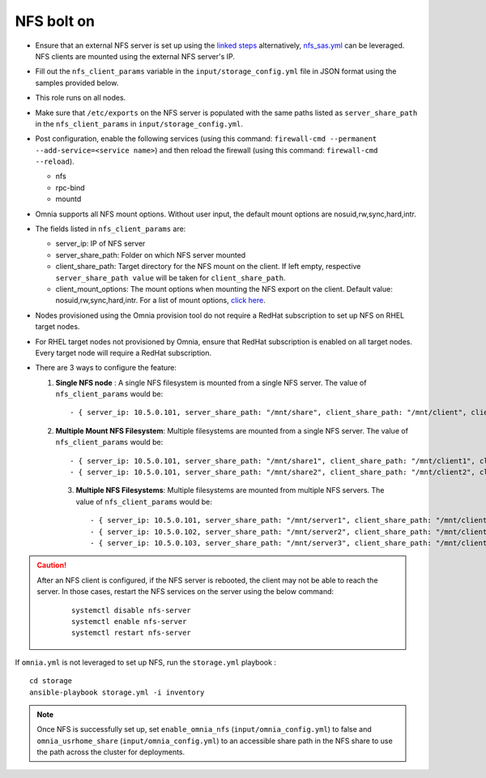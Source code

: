 NFS bolt on
------------

* Ensure that an external NFS server is set up using the `linked steps <../../Appendices/NFSServer.html>`_ alternatively, `nfs_sas.yml <../ConfiguringStorage/index.html>`_ can be leveraged. NFS clients are mounted using the external NFS server's IP.

* Fill out the ``nfs_client_params`` variable in the ``input/storage_config.yml`` file in JSON format using the samples provided below.

* This role runs on all nodes.

* Make sure that ``/etc/exports`` on the NFS server is populated with the same paths listed as ``server_share_path`` in the ``nfs_client_params`` in ``input/storage_config.yml``.

* Post configuration, enable the following services (using this command: ``firewall-cmd --permanent --add-service=<service name>``) and then reload the firewall (using this command: ``firewall-cmd --reload``).

  - nfs

  - rpc-bind

  - mountd

* Omnia supports all NFS mount options. Without user input, the default mount options are nosuid,rw,sync,hard,intr.

* The fields listed in ``nfs_client_params`` are:

  - server_ip: IP of NFS server

  - server_share_path: Folder on which NFS server mounted

  - client_share_path: Target directory for the NFS mount on the client. If left empty, respective ``server_share_path value`` will be taken for ``client_share_path``.

  - client_mount_options: The mount options when mounting the NFS export on the client. Default value: nosuid,rw,sync,hard,intr. For a list of mount options, `click here <https://man7.org/linux/man-pages/man8/mount.8.html>`_.

* Nodes provisioned using the Omnia provision tool do not require a RedHat subscription to set up NFS on RHEL target nodes.

* For RHEL target nodes not provisioned by Omnia, ensure that RedHat subscription is enabled on all target nodes. Every target node will require a RedHat subscription.

* There are 3 ways to configure the feature:

  1. **Single NFS node** : A single NFS filesystem is mounted from a single NFS server. The value of ``nfs_client_params`` would be::

        - { server_ip: 10.5.0.101, server_share_path: "/mnt/share", client_share_path: "/mnt/client", client_mount_options: "nosuid,rw,sync,hard,intr" }

  2. **Multiple Mount NFS Filesystem**: Multiple filesystems are mounted from a single NFS server. The value of ``nfs_client_params`` would be::

        - { server_ip: 10.5.0.101, server_share_path: "/mnt/share1", client_share_path: "/mnt/client1", client_mount_options: "nosuid,rw,sync,hard,intr" }
        - { server_ip: 10.5.0.101, server_share_path: "/mnt/share2", client_share_path: "/mnt/client2", client_mount_options: "nosuid,rw,sync,hard,intr" }

   3. **Multiple NFS Filesystems**: Multiple filesystems are mounted from multiple NFS servers. The value of ``nfs_client_params`` would be::

        - { server_ip: 10.5.0.101, server_share_path: "/mnt/server1", client_share_path: "/mnt/client1", client_mount_options: "nosuid,rw,sync,hard,intr" }
        - { server_ip: 10.5.0.102, server_share_path: "/mnt/server2", client_share_path: "/mnt/client2", client_mount_options: "nosuid,rw,sync,hard,intr" }
        - { server_ip: 10.5.0.103, server_share_path: "/mnt/server3", client_share_path: "/mnt/client3", client_mount_options: "nosuid,rw,sync,hard,intr" }



.. caution::
    After an NFS client is configured, if the NFS server is rebooted, the client may not be able to reach the server. In those cases, restart the NFS services on the server using the below command:

        ::

            systemctl disable nfs-server
            systemctl enable nfs-server
            systemctl restart nfs-server



If ``omnia.yml`` is not leveraged to set up NFS, run the ``storage.yml`` playbook : ::

    cd storage
    ansible-playbook storage.yml -i inventory


.. note:: Once NFS is successfully set up, set ``enable_omnia_nfs`` (``input/omnia_config.yml``) to false and  ``omnia_usrhome_share`` (``input/omnia_config.yml``) to an accessible share path in the NFS share to use the path across the cluster for deployments.